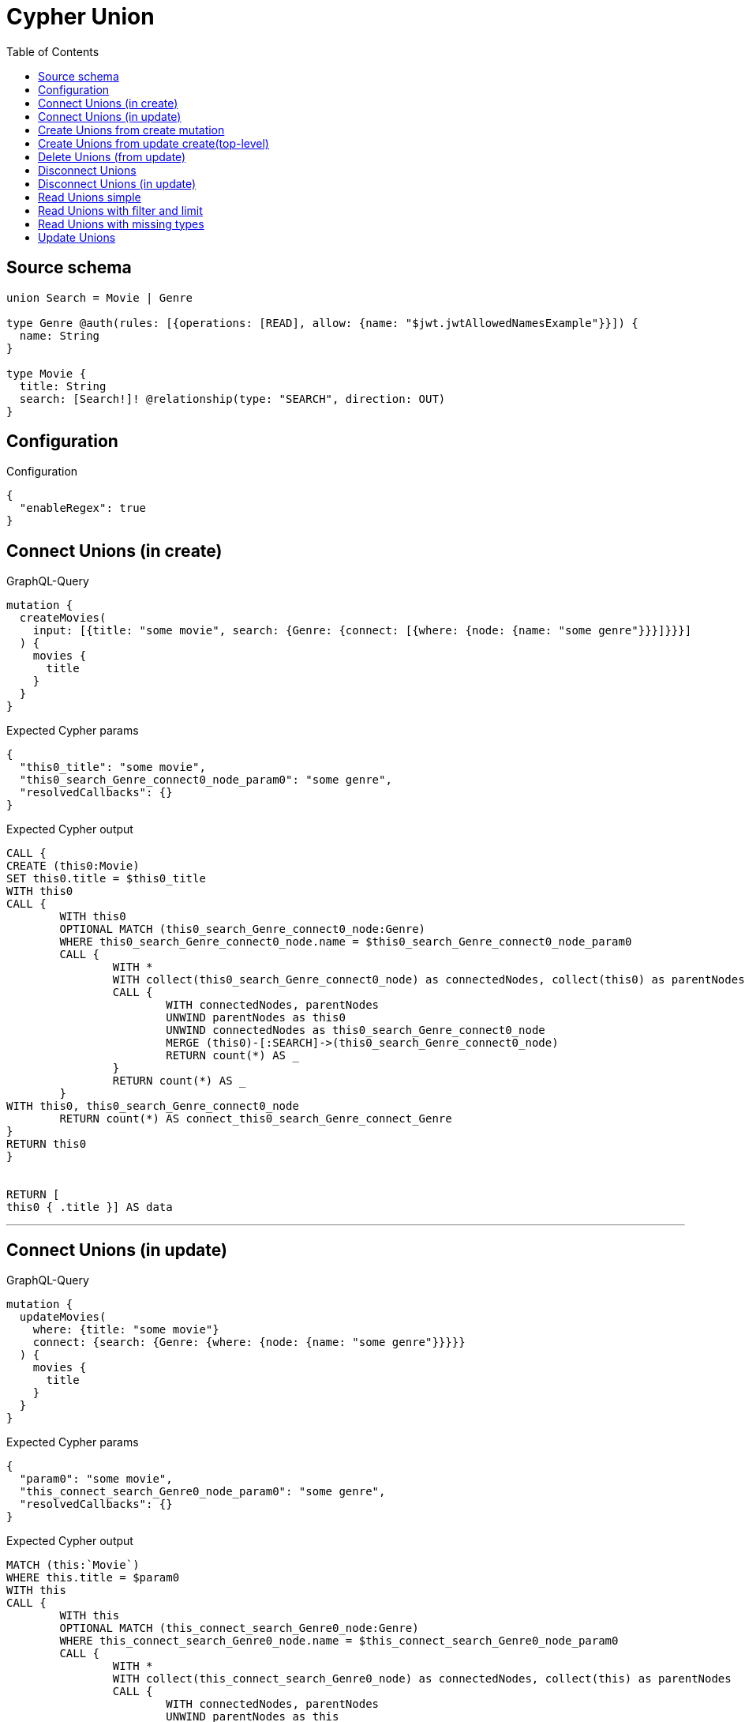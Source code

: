 :toc:

= Cypher Union

== Source schema

[source,graphql,schema=true]
----
union Search = Movie | Genre

type Genre @auth(rules: [{operations: [READ], allow: {name: "$jwt.jwtAllowedNamesExample"}}]) {
  name: String
}

type Movie {
  title: String
  search: [Search!]! @relationship(type: "SEARCH", direction: OUT)
}
----

== Configuration

.Configuration
[source,json,schema-config=true]
----
{
  "enableRegex": true
}
----
== Connect Unions (in create)

.GraphQL-Query
[source,graphql]
----
mutation {
  createMovies(
    input: [{title: "some movie", search: {Genre: {connect: [{where: {node: {name: "some genre"}}}]}}}]
  ) {
    movies {
      title
    }
  }
}
----

.Expected Cypher params
[source,json]
----
{
  "this0_title": "some movie",
  "this0_search_Genre_connect0_node_param0": "some genre",
  "resolvedCallbacks": {}
}
----

.Expected Cypher output
[source,cypher]
----
CALL {
CREATE (this0:Movie)
SET this0.title = $this0_title
WITH this0
CALL {
	WITH this0
	OPTIONAL MATCH (this0_search_Genre_connect0_node:Genre)
	WHERE this0_search_Genre_connect0_node.name = $this0_search_Genre_connect0_node_param0
	CALL {
		WITH *
		WITH collect(this0_search_Genre_connect0_node) as connectedNodes, collect(this0) as parentNodes
		CALL {
			WITH connectedNodes, parentNodes
			UNWIND parentNodes as this0
			UNWIND connectedNodes as this0_search_Genre_connect0_node
			MERGE (this0)-[:SEARCH]->(this0_search_Genre_connect0_node)
			RETURN count(*) AS _
		}
		RETURN count(*) AS _
	}
WITH this0, this0_search_Genre_connect0_node
	RETURN count(*) AS connect_this0_search_Genre_connect_Genre
}
RETURN this0
}


RETURN [
this0 { .title }] AS data
----

'''

== Connect Unions (in update)

.GraphQL-Query
[source,graphql]
----
mutation {
  updateMovies(
    where: {title: "some movie"}
    connect: {search: {Genre: {where: {node: {name: "some genre"}}}}}
  ) {
    movies {
      title
    }
  }
}
----

.Expected Cypher params
[source,json]
----
{
  "param0": "some movie",
  "this_connect_search_Genre0_node_param0": "some genre",
  "resolvedCallbacks": {}
}
----

.Expected Cypher output
[source,cypher]
----
MATCH (this:`Movie`)
WHERE this.title = $param0
WITH this
CALL {
	WITH this
	OPTIONAL MATCH (this_connect_search_Genre0_node:Genre)
	WHERE this_connect_search_Genre0_node.name = $this_connect_search_Genre0_node_param0
	CALL {
		WITH *
		WITH collect(this_connect_search_Genre0_node) as connectedNodes, collect(this) as parentNodes
		CALL {
			WITH connectedNodes, parentNodes
			UNWIND parentNodes as this
			UNWIND connectedNodes as this_connect_search_Genre0_node
			MERGE (this)-[:SEARCH]->(this_connect_search_Genre0_node)
			RETURN count(*) AS _
		}
		RETURN count(*) AS _
	}
WITH this, this_connect_search_Genre0_node
	RETURN count(*) AS connect_this_connect_search_Genre_Genre
}
WITH *
RETURN collect(DISTINCT this { .title }) AS data
----

'''

== Create Unions from create mutation

.GraphQL-Query
[source,graphql]
----
mutation {
  createMovies(
    input: [{title: "some movie", search: {Genre: {create: [{node: {name: "some genre"}}]}}}]
  ) {
    movies {
      title
    }
  }
}
----

.Expected Cypher params
[source,json]
----
{
  "this0_title": "some movie",
  "this0_search_Genre0_node_name": "some genre",
  "resolvedCallbacks": {}
}
----

.Expected Cypher output
[source,cypher]
----
CALL {
CREATE (this0:Movie)
SET this0.title = $this0_title

WITH this0
CREATE (this0_search_Genre0_node:Genre)
SET this0_search_Genre0_node.name = $this0_search_Genre0_node_name
MERGE (this0)-[:SEARCH]->(this0_search_Genre0_node)
RETURN this0
}


RETURN [
this0 { .title }] AS data
----

'''

== Create Unions from update create(top-level)

.GraphQL-Query
[source,graphql]
----
mutation {
  updateMovies(create: {search: {Genre: [{node: {name: "some genre"}}]}}) {
    movies {
      title
    }
  }
}
----

.Expected Cypher params
[source,json]
----
{
  "this_create_search_Genre0_node_name": "some genre",
  "resolvedCallbacks": {}
}
----

.Expected Cypher output
[source,cypher]
----
MATCH (this:`Movie`)
CREATE (this_create_search_Genre0_node:Genre)
SET this_create_search_Genre0_node.name = $this_create_search_Genre0_node_name
MERGE (this)-[:SEARCH]->(this_create_search_Genre0_node)
WITH *
RETURN collect(DISTINCT this { .title }) AS data
----

'''

== Delete Unions (from update)

.GraphQL-Query
[source,graphql]
----
mutation {
  updateMovies(
    where: {title: "some movie"}
    delete: {search: {Genre: {where: {node: {name: "some genre"}}}}}
  ) {
    movies {
      title
    }
  }
}
----

.Expected Cypher params
[source,json]
----
{
  "param0": "some movie",
  "updateMovies_args_delete_search_Genre0_where_Genreparam0": "some genre",
  "updateMovies": {
    "args": {
      "delete": {
        "search": {
          "Genre": [
            {
              "where": {
                "node": {
                  "name": "some genre"
                }
              }
            }
          ]
        }
      }
    }
  },
  "resolvedCallbacks": {}
}
----

.Expected Cypher output
[source,cypher]
----
MATCH (this:`Movie`)
WHERE this.title = $param0
WITH this
OPTIONAL MATCH (this)-[this_delete_search_Genre0_relationship:SEARCH]->(this_delete_search_Genre0:Genre)
WHERE this_delete_search_Genre0.name = $updateMovies_args_delete_search_Genre0_where_Genreparam0
WITH this, collect(DISTINCT this_delete_search_Genre0) AS this_delete_search_Genre0_to_delete
CALL {
	WITH this_delete_search_Genre0_to_delete
	UNWIND this_delete_search_Genre0_to_delete AS x
	DETACH DELETE x
	RETURN count(*) AS _
}
WITH *
RETURN collect(DISTINCT this { .title }) AS data
----

'''

== Disconnect Unions

.GraphQL-Query
[source,graphql]
----
mutation {
  updateMovies(
    where: {title: "some movie"}
    disconnect: {search: {Genre: {where: {node: {name: "some genre"}}}}}
  ) {
    movies {
      title
    }
  }
}
----

.Expected Cypher params
[source,json]
----
{
  "param0": "some movie",
  "updateMovies_args_disconnect_search_Genre0_where_Genreparam0": "some genre",
  "updateMovies": {
    "args": {
      "disconnect": {
        "search": {
          "Genre": [
            {
              "where": {
                "node": {
                  "name": "some genre"
                }
              }
            }
          ]
        }
      }
    }
  },
  "resolvedCallbacks": {}
}
----

.Expected Cypher output
[source,cypher]
----
MATCH (this:`Movie`)
WHERE this.title = $param0
WITH this
CALL {
WITH this
OPTIONAL MATCH (this)-[this_disconnect_search_Genre0_rel:SEARCH]->(this_disconnect_search_Genre0:Genre)
WHERE this_disconnect_search_Genre0.name = $updateMovies_args_disconnect_search_Genre0_where_Genreparam0
CALL {
	WITH this_disconnect_search_Genre0, this_disconnect_search_Genre0_rel, this
	WITH collect(this_disconnect_search_Genre0) as this_disconnect_search_Genre0, this_disconnect_search_Genre0_rel, this
	UNWIND this_disconnect_search_Genre0 as x
	DELETE this_disconnect_search_Genre0_rel
	RETURN count(*) AS _
}
RETURN count(*) AS disconnect_this_disconnect_search_Genre_Genre
}
WITH *
RETURN collect(DISTINCT this { .title }) AS data
----

'''

== Disconnect Unions (in update)

.GraphQL-Query
[source,graphql]
----
mutation {
  updateMovies(
    where: {title: "some movie"}
    update: {search: {Genre: {disconnect: [{where: {node: {name: "some genre"}}}]}}}
  ) {
    movies {
      title
    }
  }
}
----

.Expected Cypher params
[source,json]
----
{
  "param0": "some movie",
  "updateMovies_args_update_search_Genre0_disconnect0_where_Genreparam0": "some genre",
  "updateMovies": {
    "args": {
      "update": {
        "search": {
          "Genre": [
            {
              "disconnect": [
                {
                  "where": {
                    "node": {
                      "name": "some genre"
                    }
                  }
                }
              ]
            }
          ]
        }
      }
    }
  },
  "resolvedCallbacks": {}
}
----

.Expected Cypher output
[source,cypher]
----
MATCH (this:`Movie`)
WHERE this.title = $param0


WITH this
CALL {
WITH this
OPTIONAL MATCH (this)-[this_search_Genre0_disconnect0_rel:SEARCH]->(this_search_Genre0_disconnect0:Genre)
WHERE this_search_Genre0_disconnect0.name = $updateMovies_args_update_search_Genre0_disconnect0_where_Genreparam0
CALL {
	WITH this_search_Genre0_disconnect0, this_search_Genre0_disconnect0_rel, this
	WITH collect(this_search_Genre0_disconnect0) as this_search_Genre0_disconnect0, this_search_Genre0_disconnect0_rel, this
	UNWIND this_search_Genre0_disconnect0 as x
	DELETE this_search_Genre0_disconnect0_rel
	RETURN count(*) AS _
}
RETURN count(*) AS disconnect_this_search_Genre0_disconnect_Genre
}

RETURN collect(DISTINCT this { .title }) AS data
----

'''

== Read Unions simple

.GraphQL-Query
[source,graphql]
----
{
  movies {
    search {
      ... on Movie {
        title
      }
      ... on Genre {
        name
      }
    }
  }
}
----

.Expected Cypher params
[source,json]
----
{
  "param0": "Horror"
}
----

.Expected Cypher output
[source,cypher]
----
MATCH (this:`Movie`)

CALL {
    WITH this
    CALL {
        WITH *
        MATCH (this)-[this0:SEARCH]->(this_search:`Genre`)
        WHERE apoc.util.validatePredicate(NOT ((this_search.name IS NOT NULL AND this_search.name = $param0)), "@neo4j/graphql/FORBIDDEN", [0])
        WITH this_search  { __resolveType: "Genre",  .name } AS this_search
        RETURN this_search AS this_search
        UNION
        WITH *
        MATCH (this)-[this1:SEARCH]->(this_search:`Movie`)
        WITH this_search  { __resolveType: "Movie",  .title } AS this_search
        RETURN this_search AS this_search
    }
    WITH this_search
    RETURN collect(this_search) AS this_search
}
RETURN this { search: this_search } AS this
----

'''

== Read Unions with filter and limit

.GraphQL-Query
[source,graphql]
----
{
  movies(where: {title: "some title"}) {
    search(
      where: {Movie: {title: "The Matrix"}, Genre: {name: "Horror"}}
      options: {offset: 1, limit: 10}
    ) {
      ... on Movie {
        title
      }
      ... on Genre {
        name
      }
    }
  }
}
----

.Expected Cypher params
[source,json]
----
{
  "param0": "some title",
  "param1": "Horror",
  "param2": "Horror",
  "param3": "The Matrix",
  "param4": {
    "low": 1,
    "high": 0
  },
  "param5": {
    "low": 10,
    "high": 0
  }
}
----

.Expected Cypher output
[source,cypher]
----
MATCH (this:`Movie`)
WHERE this.title = $param0

CALL {
    WITH this
    CALL {
        WITH *
        MATCH (this)-[this0:SEARCH]->(this_search:`Genre`)
        WHERE (this_search.name = $param1 AND apoc.util.validatePredicate(NOT ((this_search.name IS NOT NULL AND this_search.name = $param2)), "@neo4j/graphql/FORBIDDEN", [0]))
        WITH this_search  { __resolveType: "Genre",  .name } AS this_search
        RETURN this_search AS this_search
        UNION
        WITH *
        MATCH (this)-[this1:SEARCH]->(this_search:`Movie`)
        WHERE this_search.title = $param3
        WITH this_search  { __resolveType: "Movie",  .title } AS this_search
        RETURN this_search AS this_search
    }
    WITH this_search
    
    SKIP $param4
    LIMIT $param5
    RETURN collect(this_search) AS this_search
}
RETURN this { search: this_search } AS this
----

'''

== Read Unions with missing types

.GraphQL-Query
[source,graphql]
----
{
  movies {
    search {
      ... on Genre {
        name
      }
    }
  }
}
----

.Expected Cypher params
[source,json]
----
{
  "param0": "Horror"
}
----

.Expected Cypher output
[source,cypher]
----
MATCH (this:`Movie`)

CALL {
    WITH this
    CALL {
        WITH *
        MATCH (this)-[this0:SEARCH]->(this_search:`Genre`)
        WHERE apoc.util.validatePredicate(NOT ((this_search.name IS NOT NULL AND this_search.name = $param0)), "@neo4j/graphql/FORBIDDEN", [0])
        WITH this_search  { __resolveType: "Genre",  .name } AS this_search
        RETURN this_search AS this_search
        UNION
        WITH *
        MATCH (this)-[this1:SEARCH]->(this_search:`Movie`)
        WITH this_search { __resolveType: "Movie" } AS this_search
        RETURN this_search AS this_search
    }
    WITH this_search
    RETURN collect(this_search) AS this_search
}
RETURN this { search: this_search } AS this
----

'''

== Update Unions

.GraphQL-Query
[source,graphql]
----
mutation {
  updateMovies(
    where: {title: "some movie"}
    update: {search: {Genre: {where: {node: {name: "some genre"}}, update: {node: {name: "some new genre"}}}}}
  ) {
    movies {
      title
    }
  }
}
----

.Expected Cypher params
[source,json]
----
{
  "param0": "some movie",
  "updateMovies_args_update_search_Genre0_where_Genreparam0": "some genre",
  "this_update_search_Genre0_name": "some new genre",
  "auth": {
    "isAuthenticated": true,
    "roles": [],
    "jwt": {
      "roles": []
    }
  },
  "updateMovies": {
    "args": {
      "update": {
        "search": {
          "Genre": [
            {
              "where": {
                "node": {
                  "name": "some genre"
                }
              },
              "update": {
                "node": {
                  "name": "some new genre"
                }
              }
            }
          ]
        }
      }
    }
  },
  "resolvedCallbacks": {}
}
----

.Expected Cypher output
[source,cypher]
----
MATCH (this:`Movie`)
WHERE this.title = $param0


WITH this
OPTIONAL MATCH (this)-[this_search0_relationship:SEARCH]->(this_search_Genre0:Genre)
WHERE this_search_Genre0.name = $updateMovies_args_update_search_Genre0_where_Genreparam0
CALL apoc.do.when(this_search_Genre0 IS NOT NULL, "


SET this_search_Genre0.name = $this_update_search_Genre0_name

RETURN count(*) AS _
", "", {this:this, updateMovies: $updateMovies, this_search_Genre0:this_search_Genre0, auth:$auth,this_update_search_Genre0_name:$this_update_search_Genre0_name})
YIELD value AS _

RETURN collect(DISTINCT this { .title }) AS data
----

'''

